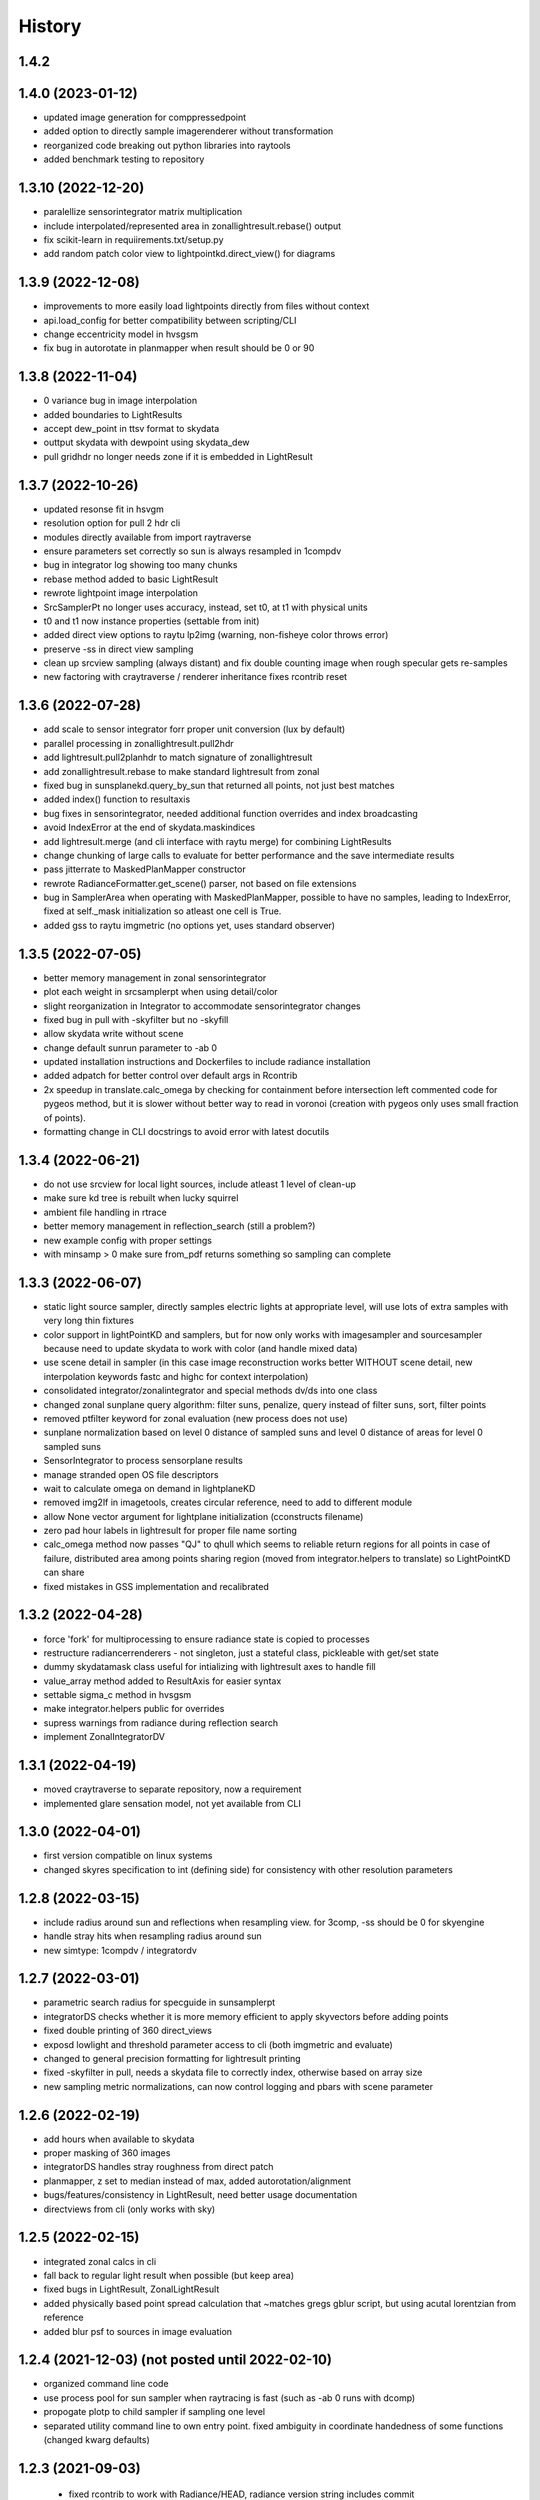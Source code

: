 =======
History
=======

1.4.2
-----


1.4.0 (2023-01-12)
------------------
* updated image generation for comppressedpoint
* added option to directly sample imagerenderer without transformation
* reorganized code breaking out python libraries into raytools
* added benchmark testing to repository

1.3.10 (2022-12-20)
-------------------
* paralellize sensorintegrator matrix multiplication
* include interpolated/represented area in zonallightresult.rebase() output
* fix scikit-learn in requiirements.txt/setup.py
* add random patch color view to lightpointkd.direct_view() for diagrams

1.3.9 (2022-12-08)
------------------
* improvements to more easily load lightpoints directly from files without context
* api.load_config for better compatibility between scripting/CLI
* change eccentricity model in hvsgsm
* fix bug in autorotate in planmapper when result should be 0 or 90

1.3.8 (2022-11-04)
------------------
* 0 variance bug in image interpolation
* added boundaries to LightResults
* accept dew_point in ttsv format to skydata
* outtput skydata with dewpoint using skydata_dew
* pull gridhdr no longer needs zone if it is embedded in LightResult

1.3.7 (2022-10-26)
------------------
* updated resonse fit in hsvgm
* resolution option for pull 2 hdr cli
* modules directly available from import raytraverse
* ensure parameters set correctly so sun is always resampled in 1compdv
* bug in integrator log showing too many chunks
* rebase method added to basic LightResult
* rewrote lightpoint image interpolation
* SrcSamplerPt no longer uses accuracy, instead, set t0, at t1 with physical units
* t0 and t1 now instance properties (settable from init)
* added direct view options to raytu lp2img (warning, non-fisheye color throws error)
* preserve -ss in direct view sampling
* clean up srcview sampling (always distant) and fix double counting image when rough specular gets re-samples
* new factoring with craytraverse / renderer inheritance fixes rcontrib reset

1.3.6 (2022-07-28)
------------------
* add scale to sensor integrator forr proper unit conversion (lux by default)
* parallel processing in zonallightresult.pull2hdr
* add lightresult.pull2planhdr to match signature of zonallightresult
* add zonallightresult.rebase to make standard lightresult from zonal
* fixed bug in sunsplanekd.query_by_sun that returned all points, not just best matches
* added index() function to resultaxis
* bug fixes in sensorintegrator, needed additional function overrides and index broadcasting
* avoid IndexError at the end of skydata.maskindices
* add lightresult.merge (and cli interface with raytu merge) for combining LightResults
* change chunking of large calls to evaluate for better performance and the save intermediate results
* pass jitterrate to MaskedPlanMapper constructor
* rewrote RadianceFormatter.get_scene() parser, not based on file extensions
* bug in SamplerArea when operating with MaskedPlanMapper, possible to have
  no samples, leading to IndexError, fixed at self._mask initialization so
  atleast one cell is True.
* added gss to raytu imgmetric (no options yet, uses standard observer)


1.3.5 (2022-07-05)
------------------
* better memory management in zonal sensorintegrator
* plot each weight in srcsamplerpt when using detail/color
* slight reorganization in Integrator to accommodate sensorintegrator changes
* fixed bug in pull with -skyfilter but no -skyfill
* allow skydata write without scene
* change default sunrun parameter to -ab 0
* updated installation instructions and Dockerfiles to include radiance installation
* added adpatch for better control over default args in Rcontrib
* 2x speedup in translate.calc_omega by checking for containment before intersection
  left commented code for pygeos method, but it is slower without better way to
  read in voronoi (creation with pygeos only uses small fraction of points).
* formatting change in CLI docstrings to avoid error with latest docutils

1.3.4 (2022-06-21)
------------------
* do not use srcview for local light sources, include atleast 1 level of clean-up
* make sure kd tree is rebuilt when lucky squirrel
* ambient file handling in rtrace
* better memory management in reflection_search (still a problem?)
* new example config with proper settings
* with minsamp > 0 make sure from_pdf returns something so sampling can complete

1.3.3 (2022-06-07)
------------------
* static light source sampler, directly samples electric lights at appropriate level,
  will use lots of extra samples with very long thin fixtures
* color support in lightPointKD and samplers, but for now only works with imagesampler and
  sourcesampler because need to update skydata to work with color (and handle mixed data)
* use scene detail in sampler (in this case image reconstruction works better WITHOUT
  scene detail, new interpolation keywords fastc and highc for context interpolation)
* consolidated integrator/zonalintegrator and special methods dv/ds into one class
* changed zonal sunplane query algorithm: filter suns, penalize, query instead of filter suns, sort, filter points
* removed ptfilter keyword for zonal evaluation (new process does not use)
* sunplane normalization based on level 0 distance of sampled suns and level 0 distance of areas
  for level 0 sampled suns
* SensorIntegrator to process sensorplane results
* manage stranded open OS file descriptors
* wait to calculate omega on demand in lightplaneKD
* removed img2lf in imagetools, creates circular reference, need to add to different module
* allow None vector argument for lightplane initialization (cconstructs filename)
* zero pad hour labels in lightresult for proper file name sorting
* calc_omega method now passes "QJ" to qhull which seems to reliable return regions for all points
  in case of failure, distributed area among points sharing region (moved from integrator.helpers to translate)
  so LightPointKD can share
* fixed mistakes in GSS implementation and recalibrated

1.3.2 (2022-04-28)
------------------
* force 'fork' for multiprocessing to ensure radiance state is copied to processes
* restructure radiancerrenderers - not singleton, just a stateful class, pickleable with get/set state
* dummy skydatamask class useful for intializing with lightresult axes to handle fill
* value_array method added to ResultAxis for easier syntax
* settable sigma_c method in hvsgsm
* make integrator.helpers public for overrides
* supress warnings from radiance during reflection search
* implement ZonalIntegratorDV

1.3.1 (2022-04-19)
------------------
* moved craytraverse to separate repository, now a requirement
* implemented glare sensation model, not yet available from CLI

1.3.0 (2022-04-01)
------------------
* first version compatible on linux systems
* changed skyres specification to int (defining side) for consistency with other resolution parameters

1.2.8 (2022-03-15)
------------------
* include radius around sun and reflections when resampling view. for 3comp, -ss should be 0 for skyengine
* handle stray hits when resampling radius around sun
* new simtype: 1compdv / integratordv

1.2.7 (2022-03-01)
------------------

* parametric search radius for specguide in sunsamplerpt
* integratorDS checks whether it is more memory efficient to apply skyvectors before adding points
* fixed double printing of 360 direct_views
* exposd lowlight and threshold parameter access to cli (both imgmetric and evaluate)
* changed to general precision formatting for lightresult printing
* fixed -skyfilter in pull, needs a skydata file to correctly index, otherwise based on array size
* new sampling metric normalizations, can now control logging and pbars with scene parameter

1.2.6 (2022-02-19)
------------------

* add hours when available to skydata
* proper masking of 360 images
* integratorDS handles stray roughness from direct patch
* planmapper, z set to median instead of max, added autorotation/alignment
* bugs/features/consistency in LightResult, need better usage documentation
* directviews from cli (only works with sky)

1.2.5 (2022-02-15)
------------------

* integrated zonal calcs in cli
* fall back to regular light result when possible (but keep area)
* fixed bugs in LightResult, ZonalLightResult
* added physically based point spread calculation that ~matches gregs gblur script, but using acutal lorentzian from reference
* added blur psf to sources in image evaluation


1.2.4 (2021-12-03) (not posted until 2022-02-10)
------------------------------------------------

* organized command line code
* use process pool for sun sampler when raytracing is fast (such as -ab 0 runs with dcomp)
* propogate plotp to child sampler if sampling one level
* separated utility command line to own entry point. fixed ambiguity in
  coordinate handedness of some functions (changed kwarg defaults)

1.2.3 (2021-09-03)
------------------

 * fixed rcontrib to work with Radiance/HEAD, radiance version string includes commit
 * daylightplane - add indirect to -ab 0 sun run (daysim/5-phase style)
 * lightpointkd - handle adding points with same sample rays
 * sampler - add repeat function to follow an existing sampling scheme
 * lightresult - added print function
 * scene - remove logging from scene class
 * cli.py
    * new command imgmetric, extract rays from image and use same metricfuncs
    * mew command pull, filter and output 2d data frames from lightresult
    * add printdata option to suns, to see candidates or border
 * make TStqdm progress bar class public
 * include PositionIndex calculation in BaseMetricSet
     * new metrics: loggcr and position weighted luminance/gcr
 * skymapper: filter candidates by positive dirnorm when initialized with epw/wea
 * imagetools: parallel process image metrics, also normalize peak with some
    assumptions
 * lightresult: accept slices for findices argument
 * sunsamplerpt: at second and thrid sampling levels supplement sampling with
    spec_guide at 1/100 the threshold. helps with imterior spaces to find smaller
    patches of sun
 * positionindex: fix bug transcribed from evalglare with the positionindex below horizon


1.2.0/2 (2021-05-24)
--------------------
* command line interface development

1.1.2 (2021-02-19)
------------------
* improved documentation

1.1.0/1 (2021-02-10)
--------------------
* refactor code to operate on a single point at a time

1.0.4 (2020-11-18)
------------------
* create and manage log file (attribute of Scene) for run directories
* possible fix for bug in interpolate_kd resulting in index range errors
* protect imports in cli.py so documentation can be built without installing

1.0.3 (2020-11-10)
------------------
* new module for calculating position based on retinal features
* view specifications for directview plotting
* options for samples/weight visibility on directview plotting

0.2.0 (2020-09-25)
------------------

* Build now includes all radiance dependencies to setup multi-platform testing
* In the absence of craytraverse, sampler falls back to SPRenderer
* install process streamlined for developer mode
* travis ci deploys linux and mac wheels directly to pypi
* release.sh should be run after updating this file, tests past locally and
    docs build.

0.1.0 (2020-05-19)
------------------

* First release on PyPI.
